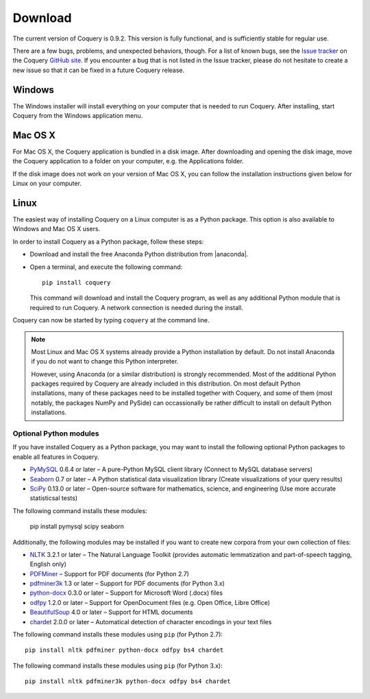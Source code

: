 .. title:: Coquery: Download and installation


.. _download:

.. |nbsp| unicode:: 0xA0 
   :trim:

.. |anaconda| raw:: html
    
    <a href="https://www.continuum.io" target="_blank">https://www.continuum.io</a>

Download
========

The current version of Coquery is 0.9.2. This version is fully functional, and 
is sufficiently stable for regular use. 

There are a few bugs, problems, and unexpected behaviors, though. For a list 
of known bugs, see the `Issue tracker <https://github.com/gkunter/coquery/issues>`_ 
on the Coquery `GitHub site <https://github.com/gkunter/coquery>`_. If you
encounter a bug that is not listed in the Issue tracker, please do not 
hesitate to create a new issue so that it can be fixed in a future Coquery 
release.

Windows
-------

The Windows installer will install everything on your computer that is 
needed to run Coquery. After installing, start Coquery from the Windows application 
menu.

.. raw:: html

    <p>Windows installer: <code>coquery-0.9.2-setup-win32.exe</code> <a href="coquery-0.9.2-setup-win32.exe" class="btn btn-primary btn-sm">Download</a></p>

Mac OS X
--------

For Mac OS X, the Coquery application is bundled in a disk image. After 
downloading and opening the disk image, move the Coquery application to a 
folder on your computer, e.g. the Applications folder.

.. raw:: html

    <p>Mac OS X disk image: <code>coquery-0.9.2-osx-el-capitan.dmg</code> <a href="coquery-0.9.2-osx-el-capitan.dmg" class="btn btn-primary btn-sm">Download</a></p>

If the disk image does not work on your version of Mac OS X, you can follow 
the installation instructions given below for Linux on your computer.
    
Linux
-----

The easiest way of installing Coquery on a Linux computer is as a Python 
package. This option is also available to Windows and Mac OS X users. 

In order to install Coquery as a Python package, follow these steps:
    
* Download and install the free Anaconda Python distribution from |anaconda|.
* Open a terminal, and execute the following command::
    
    pip install coquery
    
  This command will download and install the Coquery program, as well as any 
  additional Python module that is required to run Coquery. A network 
  connection is needed during the install.

Coquery can now be started by typing ``coquery`` at the command line.

.. note::
    Most Linux and Mac OS |nbsp| X systems already provide a Python 
    installation by default. Do not install Anaconda if you do not want to 
    change this Python interpreter.
    
    However, using Anaconda (or a similar distribution) is strongly 
    recommended. Most of the additional Python packages required by Coquery 
    are already included in this distribution. On most default Python 
    installations, many of these packages need to be installed together with 
    Coquery, and some of them (most notably, the packages NumPy and PySide)
    can occassionally be rather difficult to install on default Python 
    installations.
    
Optional Python modules
+++++++++++++++++++++++

If you have installed Coquery as a Python package, you may want to install 
the following optional Python packages to enable all features in Coquery. 

* `PyMySQL <https://github.com/PyMySQL/PyMySQL/>`_ 0.6.4 or later – A pure-Python MySQL client library (Connect to MySQL database servers)
* `Seaborn <http://stanford.edu/~mwaskom/software/seaborn/>`_ 0.7 or later – A Python statistical data visualization library (Create visualizations of your query results)
* `SciPy <https://www.scipy.org/scipylib/index.html/>`_ 0.13.0 or later – Open-source software for mathematics, science, and engineering (Use more accurate statisticsal tests)

The following command installs these modules:
    
    pip install pymysql scipy seaborn 
    
Additionally, the following modules may be installed if you want to create
new corpora from your own collection of files:
    
* `NLTK <http://www.nltk.org>`_ 3.2.1 or later – The Natural Language Toolkit (provides automatic lemmatization and part-of-speech tagging, English only)
* `PDFMiner <http://euske.github.io/pdfminer/index.html>`_ – Support for PDF documents (for Python 2.7)
* `pdfminer3k <https://pypi.python.org/pypi/pdfminer3k>`_ 1.3 or later – Support for PDF documents (for Python 3.x)
* `python-docx <https://python-docx.readthedocs.org/en/latest/>`_ 0.3.0 or later – Support for Microsoft Word (.docx) files
* `odfpy <https://github.com/eea/odfpy/>`_ 1.2.0 or later – Support for OpenDocument files (e.g. Open Office, Libre Office)
* `BeautifulSoup <http://www.crummy.com/software/BeautifulSoup/>`_ 4.0 or later – Support for HTML documents
* `chardet <https://github.com/chardet/chardet>`_ 2.0.0 or later – Automatical detection of character encodings in your text files

The following command installs these modules using ``pip`` (for Python 2.7)::

    pip install nltk pdfminer python-docx odfpy bs4 chardet
    
The following command installs these modules using ``pip`` (for Python 3.x)::

    pip install nltk pdfminer3k python-docx odfpy bs4 chardet
